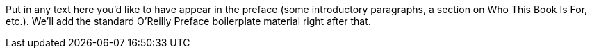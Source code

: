 Put in any text here you'd like to have appear in the preface (some introductory paragraphs, a section on Who This Book Is For, etc.). We'll add the standard O'Reilly Preface boilerplate material right after that.
